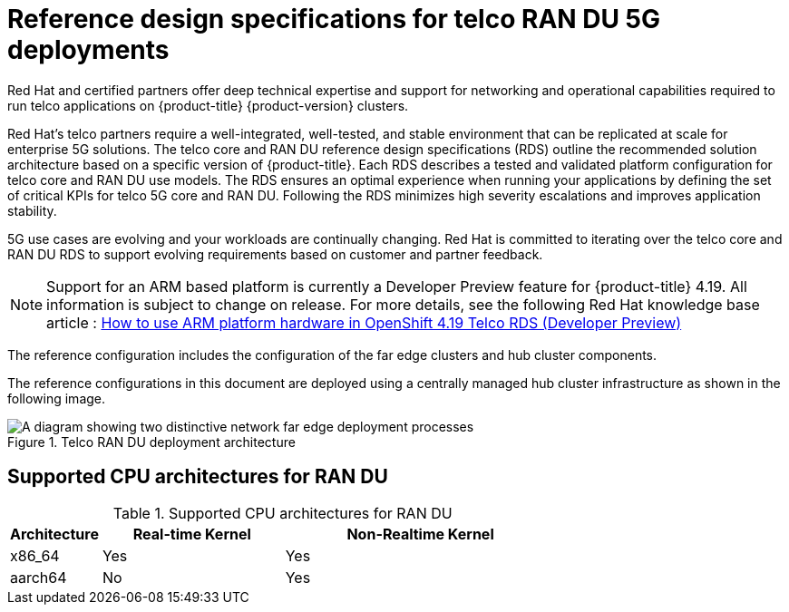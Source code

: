// Module included in the following assemblies:
//
// * scalability_and_performance/telco_ran_du_ref_design_specs/telco-ran-du-rds.adoc
// * scalability_and_performance/telco_ref_design_specs/telco-ref-design-specs-overview.adoc

:_mod-docs-content-type: CONCEPT
[id="telco-ref-design-overview_{context}"]
= Reference design specifications for telco RAN DU 5G deployments

Red Hat and certified partners offer deep technical expertise and support for networking and operational capabilities required to run telco applications on {product-title} {product-version} clusters.

Red Hat's telco partners require a well-integrated, well-tested, and stable environment that can be replicated at scale for enterprise 5G solutions.
The telco core and RAN DU reference design specifications (RDS) outline the recommended solution architecture based on a specific version of {product-title}.
Each RDS describes a tested and validated platform configuration for telco core and RAN DU use models.
The RDS ensures an optimal experience when running your applications by defining the set of critical KPIs for telco 5G core and RAN DU.
Following the RDS minimizes high severity escalations and improves application stability.

5G use cases are evolving and your workloads are continually changing.
Red Hat is committed to iterating over the telco core and RAN DU RDS to support evolving requirements based on customer and partner feedback.

[NOTE]
====
Support for an ARM based platform is currently a Developer Preview feature for {product-title} 4.19.
All information is subject to change on release.
For more details, see the following Red Hat knowledge base article : https://access.redhat.com/articles/7118870[How to use ARM platform hardware in OpenShift 4.19 Telco RDS (Developer Preview)]
====

The reference configuration includes the configuration of the far edge clusters and hub cluster components.

The reference configurations in this document are deployed using a centrally managed hub cluster infrastructure as shown in the following image.

.Telco RAN DU deployment architecture
image::474_OpenShift_OpenShift_RAN_RDS_arch_updates_1023.png[A diagram showing two distinctive network far edge deployment processes, one showing how the hub cluster uses {ztp} to install managed clusters, and the other showing how the hub cluster uses TALM to apply policies to managed clusters]

== Supported CPU architectures for RAN DU

.Supported CPU architectures for RAN DU
[cols="1,2,3", options="header"]
|===

|Architecture
|Real-time Kernel
|Non-Realtime Kernel

|x86_64
|Yes
|Yes

|aarch64
|No
|Yes
|===

